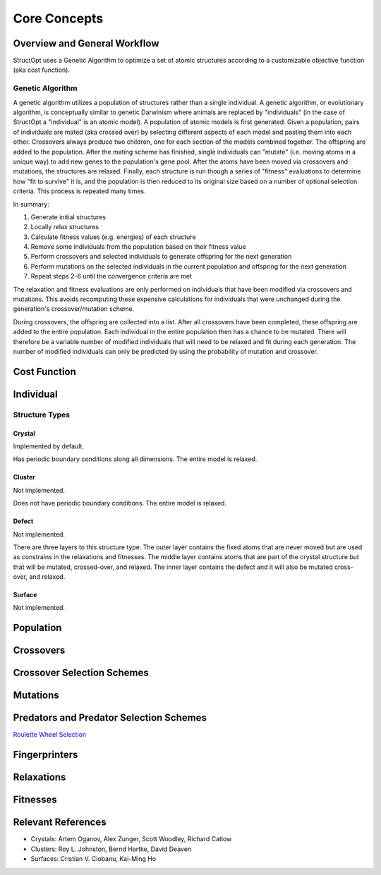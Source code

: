 .. _core_concetps:

Core Concepts
#############

Overview and General Workflow
-----------------------------

StructOpt uses a Genetic Algorithm to optimize a set of atomic structures according to a customizable objective function (aka cost function).

Genetic Algorithm
=================

A genetic algorithm utilizes a population of structures rather than a single individual. A genetic algorithm, or evolutionary algorithm, is conceptually similar to genetic Darwinism where animals are replaced by "individuals" (in the case of StructOpt a "individual" is an atomic model). A population of atomic models is first generated. Given a population, pairs of individuals are mated (aka crossed over) by selecting different aspects of each model and pasting them into each other. Crossovers always produce two children, one for each section of the models combined together. The offspring are added to the population. After the mating scheme has finished, single individuals can "mutate" (i.e. moving atoms in a unique way) to add new genes to the population's gene pool. After the atoms have been moved via crossovers and mutations, the structures are relaxed. Finally, each structure is run though a series of "fitness" evaluations to determine how "fit to survive" it is, and the population is then reduced to its original size based on a number of optional selection criteria. This process is repeated many times.

In summary:

1. Generate initial structures
2. Locally relax structures
3. Calculate fitness values (e.g. energies) of each structure
4. Remove some individuals from the population based on their fitness value
5. Perform crossovers and selected individuals to generate offspring for the next generation
6. Perform mutations on the selected individuals in the current population and offspring for the next generation
7. Repeat steps 2-6 until the convergence criteria are met

The relaxation and fitness evaluations are only performed on individuals that have been modified via crossovers and mutations. This avoids recomputing these expensive calculations for individuals that were unchanged during the generation's crossover/mutation scheme.

During crossovers, the offspring are collected into a list. After all crossovers have been completed, these offspring are added to the entire population. Each individual in the entire population then has a chance to be mutated. There will therefore be a variable number of modified individuals that will need to be relaxed and fit during each generation. The number of modified individuals can only be predicted by using the probability of mutation and crossover.


Cost Function
-------------

Individual
----------

Structure Types
===============

Crystal
"""""""
Implemented by default.

Has periodic boundary conditions along all dimensions. The entire model is relaxed.

Cluster
"""""""
Not implemented.

Does not have periodic boundary conditions. The entire model is relaxed.

Defect
""""""
Not implemented.

There are three layers to this structure type. The outer layer contains the fixed atoms that are never moved but are used as constrains in the relaxations and fitnesses. The middle layer contains atoms that are part of the crystal structure but that will be mutated, crossed-over, and relaxed. The inner layer contains the defect and it will also be mutated cross-over, and relaxed.

.. figure:: static/images/defect_regions.png
   :align: center

Surface
"""""""
Not implemented.


Population
----------

Crossovers
----------

Crossover Selection Schemes
---------------------------

Mutations
---------

Predators and Predator Selection Schemes
----------------------------------------

`Roulette Wheel Selection <https://en.wikipedia.org/wiki/Fitness_proportionate_selection>`_

Fingerprinters
--------------

Relaxations
-----------

Fitnesses
---------

Relevant References
-------------------

* Crystals: Artem Oganov, Alex Zunger, Scott Woodley, Richard Catlow
* Clusters: Roy L. Johnston, Bernd Hartke, David Deaven
* Surfaces: Cristian V. Ciobanu, Kai-Ming Ho


